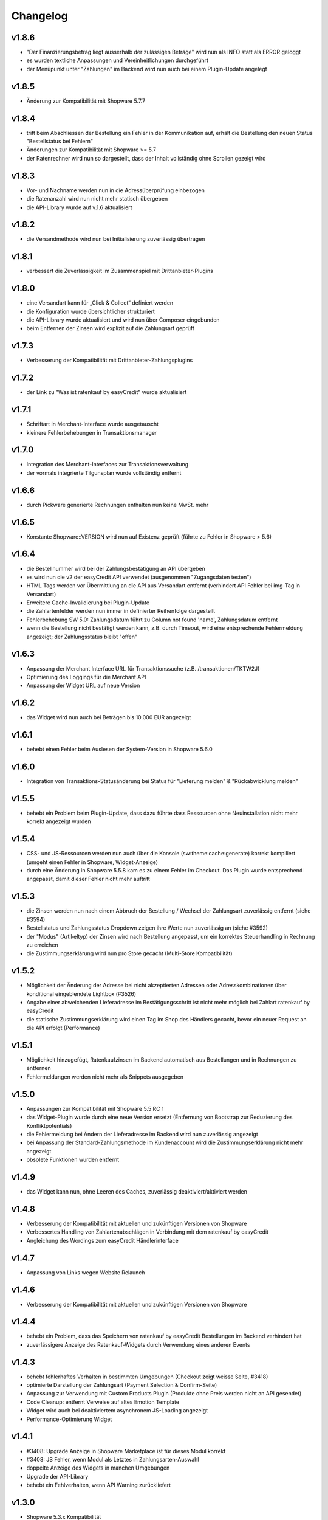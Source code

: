 Changelog
=========

v1.8.6
------

* "Der Finanzierungsbetrag liegt ausserhalb der zulässigen Beträge" wird nun als INFO statt als ERROR geloggt
* es wurden textliche Anpassungen und Vereinheitlichungen durchgeführt  
* der Menüpunkt unter "Zahlungen" im Backend wird nun auch bei einem Plugin-Update angelegt

v1.8.5
------

* Änderung zur Kompatibilität mit Shopware 5.7.7

v1.8.4
------

* tritt beim Abschliessen der Bestellung ein Fehler in der Kommunikation auf, erhält die Bestellung den neuen Status "Bestellstatus bei Fehlern"
* Änderungen zur Kompatibilität mit Shopware >= 5.7
* der Ratenrechner wird nun so dargestellt, dass der Inhalt vollständig ohne Scrollen gezeigt wird

v1.8.3
-------

* Vor- und Nachname werden nun in die Adressüberprüfung einbezogen
* die Ratenanzahl wird nun nicht mehr statisch übergeben
* die API-Library wurde auf v.1.6 aktualisiert

v1.8.2
------

* die Versandmethode wird nun bei Initialisierung zuverlässig übertragen

v1.8.1
------

* verbessert die Zuverlässigkeit im Zusammenspiel mit Drittanbieter-Plugins

v1.8.0
------
* eine Versandart kann für „Click & Collect“ definiert werden
* die Konfiguration wurde übersichtlicher strukturiert
* die API-Library wurde aktualisiert und wird nun über Composer eingebunden
* beim Entfernen der Zinsen wird explizit auf die Zahlungsart geprüft

v1.7.3
------
* Verbesserung der Kompatibilität mit Drittanbieter-Zahlungsplugins

v1.7.2
------
* der Link zu "Was ist ratenkauf by easyCredit" wurde aktualisiert

v1.7.1
------
* Schriftart in Merchant-Interface wurde ausgetauscht
* kleinere Fehlerbehebungen in Transaktionsmanager

v1.7.0
------
* Integration des Merchant-Interfaces zur Transaktionsverwaltung
* der vormals integrierte Tilgunsplan wurde vollständig entfernt

v1.6.6
------
* durch Pickware generierte Rechnungen enthalten nun keine MwSt. mehr

v1.6.5
------
* Konstante \Shopware::VERSION wird nun auf Existenz geprüft (führte zu Fehler in Shopware > 5.6)

v1.6.4
------
* die Bestellnummer wird bei der Zahlungsbestätigung an API übergeben
* es wird nun die v2 der easyCredit API verwendet (ausgenommen "Zugangsdaten testen")
* HTML Tags werden vor Übermittlung an die API aus Versandart entfernt (verhindert API Fehler bei img-Tag in Versandart)
* Erweitere Cache-Invalidierung bei Plugin-Update
* die Zahlartenfelder werden nun immer in definierter Reihenfolge dargestellt
* Fehlerbehebung SW 5.0: Zahlungsdatum führt zu Column not found 'name', Zahlungsdatum entfernt
* wenn die Bestellung nicht bestätigt werden kann, z.B. durch Timeout, wird eine entsprechende Fehlermeldung angezeigt; der Zahlungsstatus bleibt "offen"

v1.6.3
------
* Anpassung der Merchant Interface URL für Transaktionssuche (z.B. /transaktionen/TKTW2J)
* Optimierung des Loggings für die Merchant API
* Anpassung der Widget URL auf neue Version

v1.6.2
------
* das Widget wird nun auch bei Beträgen bis 10.000 EUR angezeigt

v1.6.1
------
* behebt einen Fehler beim Auslesen der System-Version in Shopware 5.6.0

v1.6.0
------
* Integration von Transaktions-Statusänderung bei Status für "Lieferung melden" & "Rückabwicklung melden"

v1.5.5
------
* behebt ein Problem beim Plugin-Update, dass dazu führte dass Ressourcen ohne Neuinstallation nicht mehr korrekt angezeigt wurden

v1.5.4
------
* CSS- und JS-Ressourcen werden nun auch über die Konsole (sw:theme:cache:generate) korrekt kompiliert (umgeht einen Fehler in Shopware, Widget-Anzeige)
* durch eine Änderung in Shopware 5.5.8 kam es zu einem Fehler im Checkout. Das Plugin wurde entsprechend angepasst, damit dieser Fehler nicht mehr auftritt

v1.5.3
------
* die Zinsen werden nun nach einem Abbruch der Bestellung / Wechsel der Zahlungsart zuverlässig entfernt (siehe #3594)
* Bestellstatus und Zahlungsstatus Dropdown zeigen ihre Werte nun zuverlässig an (siehe #3592)
* der "Modus" (Artikeltyp) der Zinsen wird nach Bestellung angepasst, um ein korrektes Steuerhandling in Rechnung zu erreichen
* die Zustimmungserklärung wird nun pro Store gecacht (Multi-Store Kompatibilität)

v1.5.2
------
* Möglichkeit der Änderung der Adresse bei nicht akzeptierten Adressen oder Adresskombinationen über konditional eingeblendete Lightbox (#3526)
* Angabe einer abweichenden Lieferadresse im Bestätigungsschritt ist nicht mehr möglich bei Zahlart ratenkauf by easyCredit
* die statische Zustimmungserklärung wird einen Tag im Shop des Händlers gecacht, bevor ein neuer Request an die API erfolgt (Performance)

v1.5.1
------
* Möglichkeit hinzugefügt, Ratenkaufzinsen im Backend automatisch aus Bestellungen und in Rechnungen zu entfernen
* Fehlermeldungen werden nicht mehr als Snippets ausgegeben

v1.5.0
------
* Anpassungen zur Kompatibilität mit Shopware 5.5 RC 1
* das Widget-Plugin wurde durch eine neue Version ersetzt (Entfernung von Bootstrap zur Reduzierung des Konfliktpotentials)
* die Fehlermeldung bei Ändern der Lieferadresse im Backend wird nun zuverlässig angezeigt
* bei Anpassung der Standard-Zahlungsmethode im Kundenaccount wird die Zustimmungserklärung nicht mehr angezeigt
* obsolete Funktionen wurden entfernt

v1.4.9
------
* das Widget kann nun, ohne Leeren des Caches, zuverlässig deaktiviert/aktiviert werden

v1.4.8
------
* Verbesserung der Kompatibilität mit aktuellen und zukünftigen Versionen von Shopware
* Verbessertes Handling von Zahlartenabschlägen in Verbindung mit dem ratenkauf by easyCredit
* Angleichung des Wordings zum easyCredit Händlerinterface

v1.4.7
------
* Anpassung von Links wegen Website Relaunch

v1.4.6
------
* Verbesserung der Kompatibilität mit aktuellen und zukünftigen Versionen von Shopware

v1.4.4
------
* behebt ein Problem, dass das Speichern von ratenkauf by easyCredit Bestellungen im Backend verhindert hat
* zuverlässigere Anzeige des Ratenkauf-Widgets durch Verwendung eines anderen Events

v1.4.3
------
* behebt fehlerhaftes Verhalten in bestimmten Umgebungen (Checkout zeigt weisse Seite, #3418)
* optimierte Darstellung der Zahlungsart (Payment Selection & Confirm-Seite)
* Anpassung zur Verwendung mit Custom Products Plugin (Produkte ohne Preis werden nicht an API gesendet)
* Code Cleanup: entfernt Verweise auf altes Emotion Template
* Widget wird auch bei deaktiviertem asynchronem JS-Loading angezeigt
* Performance-Optimierung Widget

v1.4.1
------
* #3408: Upgrade Anzeige in Shopware Marketplace ist für dieses Modul korrekt
* #3408: JS Fehler, wenn Modul als Letztes in Zahlungsarten-Auswahl
* doppelte Anzeige des Widgets in manchen Umgebungen
* Upgrade der API-Library
* behebt ein Fehlverhalten, wenn API Warning zurückliefert

v1.3.0
------
* Shopware 5.3.x Kompatibilität
* kein Support mehr für Shopware 4.x

v1.2.0
------
* Shopware 5.2.x Kompatibilität
* Rechtliche API-Übertragungsnachricht wird vom easyCredit Server dynamisch abgerufen
* easyCredit API v4

v1.1.0
------
* Kompatibilitättests

v1.0.0
------
* erstes öffentliches Release
